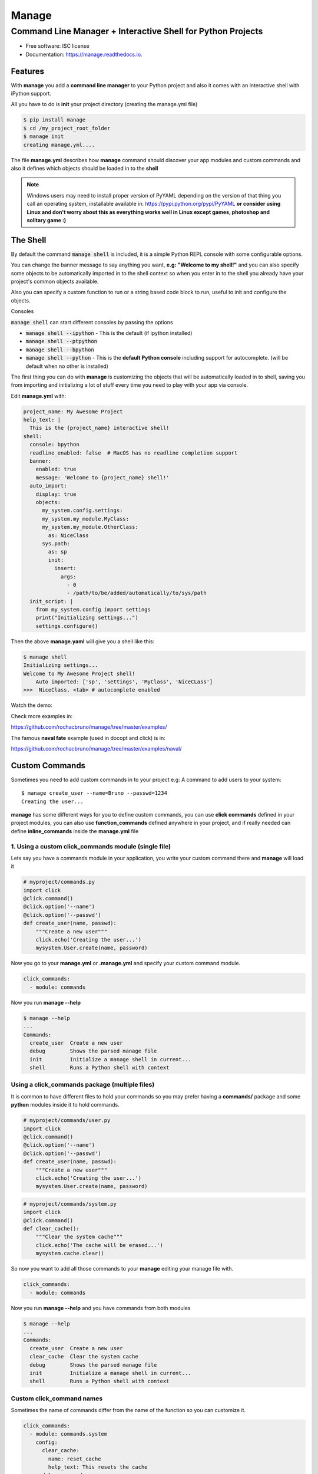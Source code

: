 ======
Manage
======
------------------------------------------------------------
Command Line Manager + Interactive Shell for Python Projects
------------------------------------------------------------

.. image:: https://img.shields.io/pypi/v/manage.svg
        :target: https://pypi.python.org/pypi/manage

.. image:: https://img.shields.io/travis/rochacbruno/manage.svg
        :target: https://travis-ci.org/rochacbruno/manage

.. image:: https://readthedocs.org/projects/manage/badge/?version=latest
        :target: https://manage.readthedocs.io/en/latest/?badge=latest
        :alt: Documentation Status

.. image:: https://pyup.io/repos/github/rochacbruno/manage/shield.svg
     :target: https://pyup.io/repos/github/rochacbruno/manage/
     :alt: Updates


* Free software: ISC license
* Documentation: https://manage.readthedocs.io.


Features
========

With **manage** you add a **command line manager** to your Python project and
also it comes with an interactive shell with iPython support.

All you have to do is **init** your project directory (creating the manage.yml file)

.. code-block:: console

    $ pip install manage
    $ cd /my_project_root_folder
    $ manage init
    creating manage.yml....

The file **manage.yml** describes how **manage** command should discover your app modules and custom commands and also it
defines which objects should be loaded in to the **shell**

.. note::

   Windows users may need to install proper version of PyYAML depending on the version of that thing you call an operating system,
   installable available in: https://pypi.python.org/pypi/PyYAML
   **or consider using Linux and don't worry about this as everything works well in Linux except games, photoshop and solitary game :)**

The Shell
=========

By default the command :code:`manage shell` is included, it is a simple Python REPL console with some
configurable options.

You can change the banner message to say anything you want, **e.g: "Welcome to my shell!"** and you can also
specify some objects to be automatically imported in to the shell context so when you enter in to the shell you
already have your project's common objects available.

Also you can specify a custom function to run or a string based code block to run, useful to init and configure the objects.

Consoles

:code:`manage shell` can start different consoles by passing the options

- :code:`manage shell --ipython`  - This is the default (if ipython installed)
- :code:`manage shell --ptpython`
- :code:`manage shell --bpython`
- :code:`manage shell --python` - This is the **default Python console** including support for autocomplete. (will be default when no other is installed)

The first thing you can do with **manage** is customizing the objects that will be automatically loaded in to shell,
saving you from importing and initializing a lot of stuff every time you need to play with your app via console.

Edit **manage.yml** with:

.. code-block:: yaml

    project_name: My Awesome Project
    help_text: |
      This is the {project_name} interactive shell!
    shell:
      console: bpython
      readline_enabled: false  # MacOS has no readline completion support
      banner:
        enabled: true
        message: 'Welcome to {project_name} shell!'
      auto_import:
        display: true
        objects:
          my_system.config.settings:
          my_system.my_module.MyClass:
          my_system.my_module.OtherClass:
            as: NiceClass
          sys.path:
            as: sp
            init:
              insert:
                args:
                  - 0
                  - /path/to/be/added/automatically/to/sys/path
      init_script: |
        from my_system.config import settings
        print("Initializing settings...")
        settings.configure()


Then the above **manage.yaml** will give you a shell like this:

.. code-block:: console

    $ manage shell
    Initializing settings...
    Welcome to My Awesome Project shell!
        Auto imported: ['sp', 'settings', 'MyClass', 'NiceCLass']
    >>>  NiceClass. <tab> # autocomplete enabled


Watch the demo:

|asciicast|

.. |asciicast| image:: https://asciinema.org/a/51042.png
   :target: https://asciinema.org/a/51042

Check more examples in:

https://github.com/rochacbruno/manage/tree/master/examples/

The famous **naval fate** example (used in docopt and click) is in:

https://github.com/rochacbruno/manage/tree/master/examples/naval/


Custom Commands
===============

Sometimes you need to add custom commands in to your project
e.g: A command to add users to your system::

  $ manage create_user --name=Bruno --passwd=1234
  Creating the user...

**manage** has some different ways for you to define custom commands,
you can use **click commands** defined in your project modules,
you can also use **function_commands** defined anywhere in your project,
and if really needed can define **inline_commands** inside the **manage.yml** file

1. Using a custom click_commands module (single file)
-----------------------------------------------------

Lets say you have a commands module in your application, you write your custom command there and **manage** will load it

.. code-block:: python

  # myproject/commands.py
  import click
  @click.command()
  @click.option('--name')
  @click.option('--passwd')
  def create_user(name, passwd):
      """Create a new user"""
      click.echo('Creating the user...')
      mysystem.User.create(name, password)


Now you go to your **manage.yml** or **.manage.yml** and specify your custom command module.

.. code-block:: yaml

  click_commands:
    - module: commands

Now you run **manage --help**

.. code-block:: console

  $ manage --help
  ...
  Commands:
    create_user  Create a new user
    debug        Shows the parsed manage file
    init         Initialize a manage shell in current...
    shell        Runs a Python shell with context


Using a click_commands package (multiple files)
-----------------------------------------------

It is common to have different files to hold your commands so you may prefer having
a **commands/** package and some **python** modules inside it to hold commands.

.. code-block:: python

  # myproject/commands/user.py
  import click
  @click.command()
  @click.option('--name')
  @click.option('--passwd')
  def create_user(name, passwd):
      """Create a new user"""
      click.echo('Creating the user...')
      mysystem.User.create(name, password)

.. code-block:: python

  # myproject/commands/system.py
  import click
  @click.command()
  def clear_cache():
      """Clear the system cache"""
      click.echo('The cache will be erased...')
      mysystem.cache.clear()

So now you want to add all those commands to your **manage** editing your manage file with.

.. code-block:: yaml

  click_commands:
    - module: commands

Now you run **manage --help**  and you have commands from both modules

.. code-block:: console

  $ manage --help
  ...
  Commands:
    create_user  Create a new user
    clear_cache  Clear the system cache
    debug        Shows the parsed manage file
    init         Initialize a manage shell in current...
    shell        Runs a Python shell with context

Custom click_command names
--------------------------

Sometimes the name of commands differ from the name of the function so you can
customize it.

.. code-block:: yaml

  click_commands:
    - module: commands.system
      config:
        clear_cache:
          name: reset_cache
          help_text: This resets the cache
    - module: commands.user
      config:
        create_user:
          name: new_user
          help_text: This creates new user

Having different namespaces
---------------------------

If customizing the name looks too much work for you, and you are only trying to handle naming conflicts
you can user namespaced commands.

.. code-block:: yaml

  namespaced: true
  click_commands:
    - module: commands

Now you run **manage --help** and you can see all the commands in the same module will be namespaced by **modulename_**

.. code-block:: console

  $ manage --help
  ...
  Commands:
    user_create_user    Create a new user
    system_clear_cache  Clear the system cache
    debug        Shows the parsed manage file
    init         Initialize a manage shell in current...
    shell        Runs a Python shell with context

And you can even customize namespace for each module separately
---------------------------------------------------------------

.. note:: If **namespaced** is true all commands will be namespaced, set it to false in order to define separately


.. code-block:: yaml

  click_commands:
    - module: commands.system
      namespace: sys
    - module: commands.user
      namespace: user

Now you run **manage --help** and you can see all the commands in the same module will be namespaced.

.. code-block:: console

  $ manage --help
  ...
  Commands:
    user_create_user  Create a new user
    sys_clear_cache  Clear the system cache
    debug        Shows the parsed manage file
    init         Initialize a manage shell in current...
    shell        Runs a Python shell with context


2. Defining your inline commands in manage file directly
--------------------------------------------------------

Sometimes your command is so simple that you do not want (or can't) have a custom module,
so you can put all your commands in yaml file directly.

.. code-block:: yaml

    inline_commands:
      - name: clear_cache
        help_text: Executes inline code to clear the cache
        context:
          - sys
          - pprint
        options:
          --days:
            default: 100
        code: |
          pprint.pprint({'clean_days': days, 'path': sys.path})


Now running **manage --help**

.. code-block:: console

  $ manage --help
  ...
  Commands:
    clear_cache  Executes inline code to clear the cache
    debug        Shows the parsed manage file
    init         Initialize a manage shell in current...
    shell        Runs a Python shell with context


And you can run using

.. code-block:: console

  $ manage clear_cache --days 15

3. Using general functions as commands
--------------------------------------
And if you already has some defined function (any callable works).

.. code-block:: python

    # my_system.functions.py
    def create_user(name, password):
        print("Creating user %s" % name)



.. code-block:: yaml

    function_commands:
      - function: my_system.functions.create_user
        name: new_user
        help_text: Create new user
        options:
          --name:
            required: true
          --password:
            required: true


Now running **manage --help**

.. code-block:: console

  $ manage --help
  ...
  Commands:
    new_user     Create new user
    debug        Shows the parsed manage file
    init         Initialize a manage shell in current...
    shell        Runs a Python shell with context

  $ manage new_user --name=Bruno --password=1234
  Creating user Bruno


Further Explanations
====================

- You can say, **how this is useful?**, There's no need to get a separate package and configure everything in yaml, just use iPython to do it. Besides, IPython configuration has a lot more options and capabilities.
- So I say: Nice! **If you don't like it, dont't use it!**

Credits
=======

- This is inspired by **Django's manage.py command**
- This is based on click_
- This package was created with Cookiecutter_ and the `audreyr/cookiecutter-pypackage`_ project template.

.. _click: http://click.pocoo.org
.. _Cookiecutter: https://github.com/audreyr/cookiecutter
.. _`audreyr/cookiecutter-pypackage`: https://github.com/audreyr/cookiecutter-pypackage
